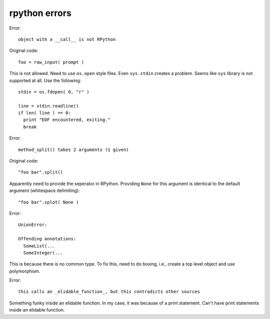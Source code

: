 ==========================================================================
rpython errors
==========================================================================

Error::

  object with a __call__ is not RPython

Original code::

  foo = raw_input( prompt )

This is not allowed. Need to use ``os.open`` style files. Even
``sys.stdin`` creates a problem. Seems like ``sys`` library is not
supported at all. Use the following::

  stdin = os.fdopen( 0, "r" )

  line = stdin.readline()
  if len( line ) == 0:
    print "EOF encountered, exiting."
    break

Error::

  method_split() takes 2 arguments (1 given)

Original code::

  "foo bar".split()

Apparently need to provide the seperator in RPython. Providing ``None``
for this argument is identical to the default argument (whitespace
delimiting)::

  "foo bar".splot( None )

Error::

  UnionError:

  Offending annotations:
    SomeList(...
    SomeInteger(...

This is because there is no common type. To fix this, need to do boxing,
i.e., create a top level object and use polymorphism.

Error::

  this calls an _elidable_function_, but this contradicts other sources

Something funky inside an elidable function. In my case, it was because of
a print statement. Can't have print statements inside an elidable
function.

